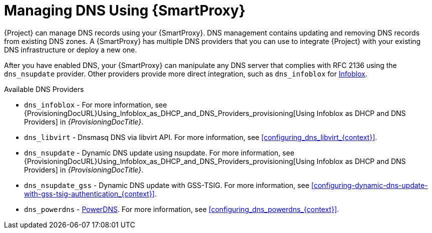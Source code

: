 [id="Managing_DNS_Using_Smart_Proxy_{context}"]
= Managing DNS Using {SmartProxy}

{Project} can manage DNS records using your {SmartProxy}.
DNS management contains updating and removing DNS records from existing DNS zones.
A {SmartProxy} has multiple DNS providers that you can use to integrate {Project} with your existing DNS infrastructure or deploy a new one.

After you have enabled DNS, your {SmartProxy} can manipulate any DNS server that complies with RFC 2136 using the `dns_nsupdate` provider.
Other providers provide more direct integration, such as `dns_infoblox` for https://www.infoblox.com/[Infoblox].

.Available DNS Providers
ifdef::orcharhino[]
* `dns_dnscmd` - Static DNS records in Microsoft Active Directory.
endif::[]
* `dns_infoblox` - For more information, see {ProvisioningDocURL}Using_Infoblox_as_DHCP_and_DNS_Providers_provisioning[Using Infoblox as DHCP and DNS Providers] in _{ProvisioningDocTitle}_.
ifndef::satellite[]
* `dns_libvirt` - Dnsmasq DNS via libvirt API.
For more information, see xref:configuring_dns_libvirt_{context}[].
endif::[]
* `dns_nsupdate` - Dynamic DNS update using nsupdate.
For more information, see {ProvisioningDocURL}Using_Infoblox_as_DHCP_and_DNS_Providers_provisioning[Using Infoblox as DHCP and DNS Providers] in _{ProvisioningDocTitle}_.
* `dns_nsupdate_gss` - Dynamic DNS update with GSS-TSIG.
For more information, see xref:configuring-dynamic-dns-update-with-gss-tsig-authentication_{context}[].
ifndef::satellite[]
* `dns_powerdns` - https://www.powerdns.com/[PowerDNS].
For more information, see xref:configuring_dns_powerdns_{context}[].
endif::[]

ifdef::foreman-el,foreman-deb,katello[]
For more information, see https://projects.theforeman.org/projects/foreman/wiki/List_of_Smart-Proxy_Plugins#DNS-plugins[List of DNS plugins]
endif::[]
